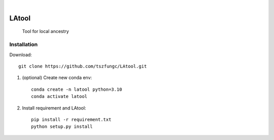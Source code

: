 .. image:: https://github.com/tszfungc/LAtool/actions/workflows/docs.yml/badge.svg
    :alt: Documentation status
    :target: https://tszfungc.github.io/LAtool/

|

======
LAtool
======


    Tool for local ancestry



Installation
============

Download::

    git clone https://github.com/tszfungc/LAtool.git

1. (optional) Create new conda env:

   ::

        conda create -n latool python=3.10
        conda activate latool

2. Install requirement and LAtool:

   ::

        pip install -r requirement.txt
        python setup.py install



